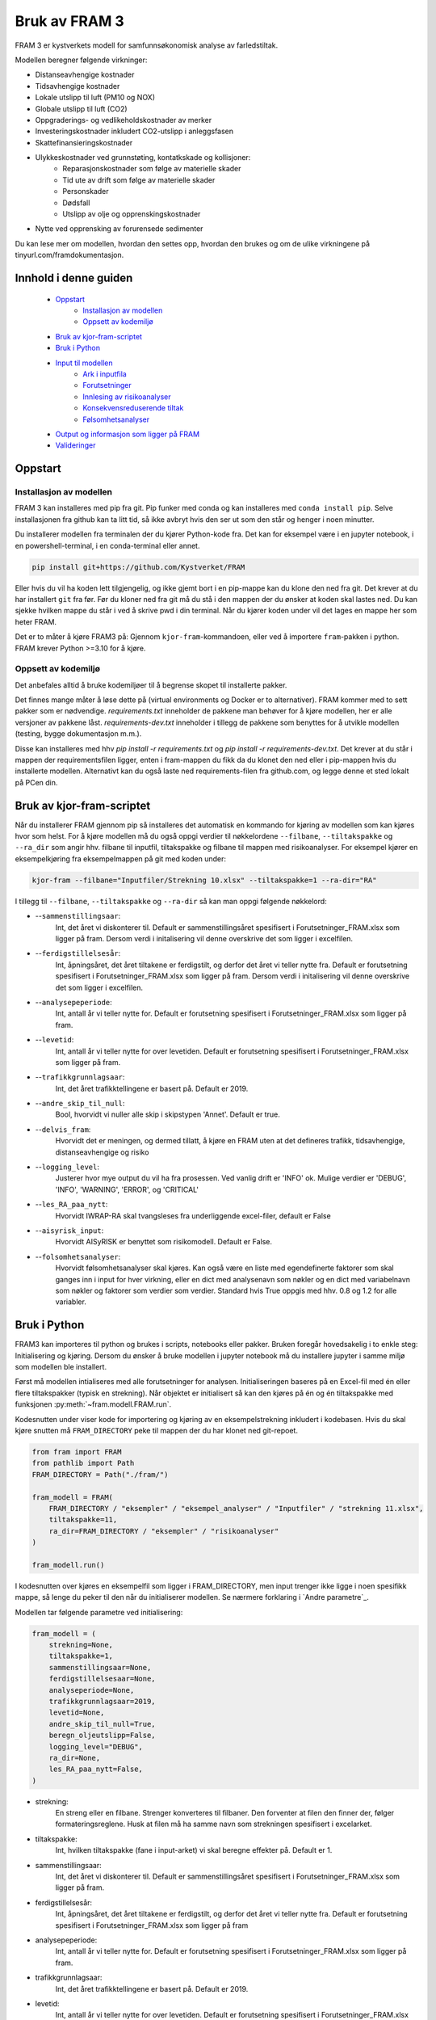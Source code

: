 ==========================
Bruk av FRAM 3
==========================
FRAM 3 er kystverkets modell for samfunnsøkonomisk analyse av farledstiltak.

Modellen beregner følgende virkninger:

- Distanseavhengige kostnader
- Tidsavhengige kostnader
- Lokale utslipp til luft (PM10 og NOX)
- Globale utslipp til luft (CO2)
- Oppgraderings- og vedlikeholdskostnader av merker
- Investeringskostnader inkludert CO2-utslipp i anleggsfasen
- Skattefinansieringskostnader
- Ulykkeskostnader ved grunnstøting, kontatkskade og kollisjoner:
    - Reparasjonskostnader som følge av materielle skader
    - Tid ute av drift som følge av materielle skader
    - Personskader
    - Dødsfall
    - Utslipp av olje og opprenskingskostnader
- Nytte ved opprensking av forurensede sedimenter

Du kan lese mer om modellen, hvordan den settes opp, hvordan den brukes og om de ulike virkningene på tinyurl.com/framdokumentasjon. 

Innhold i denne guiden
--------------------------
 - `Oppstart`_
    - `Installasjon av modellen`_
    - `Oppsett av kodemiljø`_
 - `Bruk av kjor-fram-scriptet`_
 - `Bruk i Python`_
 - `Input til modellen`_
    - `Ark i inputfila`_
    - `Forutsetninger`_
    - `Innlesing av risikoanalyser`_
    - `Konsekvensreduserende tiltak`_
    - `Følsomhetsanalyser`_
 - `Output og informasjon som ligger på FRAM`_
 - `Valideringer`_

Oppstart
------------


Installasjon av modellen
~~~~~~~~~~~~~~~~~~~~~~~~

FRAM 3 kan installeres med pip fra git. Pip funker med conda og kan installeres med ``conda install pip``. Selve installasjonen fra github kan ta litt tid, så ikke avbryt hvis den ser ut som den står og henger i noen minutter.

Du installerer modellen fra terminalen der du kjører Python-kode fra. Det kan for eksempel være i en jupyter notebook, i en powershell-terminal, i en conda-terminal eller annet. 

.. code-block:: bash

    pip install git+https://github.com/Kystverket/FRAM

Eller hvis du vil ha koden lett tilgjengelig, og ikke gjemt bort i en pip-mappe kan du klone den ned fra git. Det krever at du har installert ``git`` fra før. Før du kloner ned fra git må du stå i den mappen der du ønsker
at koden skal lastes ned. Du kan sjekke hvilken mappe du står i ved å skrive pwd i din terminal. Når du kjører koden under vil det lages en mappe her som heter FRAM. 

.. code-block:: bash
    git clone https://github.com/Kystverket/FRAM fram
    cd fram
    python setup.py install


Det er to måter å kjøre FRAM3 på: Gjennom ``kjor-fram``-kommandoen, eller ved å importere ``fram``-pakken i python.
FRAM krever Python >=3.10 for å kjøre.

Oppsett av kodemiljø
~~~~~~~~~~~~~~~~~~~~
Det anbefales alltid å bruke kodemiljøer til å begrense skopet til installerte pakker.

Det finnes mange måter å løse dette på (virtual environments og Docker er to alternativer).
FRAM kommer med to sett pakker som er nødvendige. `requirements.txt` inneholder de pakkene man behøver for
å kjøre modellen, her er alle versjoner av pakkene låst. `requirements-dev.txt` inneholder i tillegg de pakkene
som benyttes for å utvikle modellen (testing, bygge dokumentasjon m.m.).

Disse kan installeres med hhv `pip install -r requirements.txt` og `pip install -r requirements-dev.txt`.
Det krever at du står i mappen der requirementsfilen ligger, enten i fram-mappen du fikk da du klonet den ned eller i pip-mappen hvis du installerte modellen. 
Alternativt kan du også laste ned requirements-filen fra github.com, og legge denne et sted lokalt på PCen din. 




Bruk av kjor-fram-scriptet
---------------------------
Når du installerer FRAM gjennom pip så installeres det automatisk en kommando for kjøring av modellen som kan kjøres hvor som helst. For å kjøre modellen må du også oppgi verdier til nøkkelordene ``--filbane``, ``--tiltakspakke`` og ``--ra_dir`` som angir hhv. filbane til inputfil, tiltakspakke og filbane til mappen med risikoanalyser. For eksempel kjører en eksempelkjøring fra eksempelmappen på git med koden under:

.. code-block:: bash

    kjor-fram --filbane="Inputfiler/Strekning 10.xlsx" --tiltakspakke=1 --ra-dir="RA"



I tillegg til ``--filbane``, ``--tiltakspakke`` og ``--ra-dir`` så kan man oppgi følgende nøkkelord:

- --``sammenstillingsaar``:
    Int, det året vi diskonterer til. Default er sammenstillingsåret
    spesifisert i Forutsetninger_FRAM.xlsx som ligger på fram. Dersom verdi i initalisering vil denne overskrive det som ligger i excelfilen.
- --``ferdigstillelsesår``:
    Int, åpningsåret, det året tiltakene er ferdigstilt,
    og derfor det året vi teller nytte fra. Default er forutsetning
    spesifisert i Forutsetninger_FRAM.xlsx som ligger på fram. Dersom verdi i initalisering vil denne overskrive det som ligger i excelfilen.
- --``analysepeperiode``:
    Int, antall år vi teller nytte for. Default er forutsetning
    spesifisert i Forutsetninger_FRAM.xlsx som ligger på fram.
- --``levetid``:
    Int, antall år vi teller nytte for over levetiden. Default er forutsetning
    spesifisert i Forutsetninger_FRAM.xlsx som ligger på fram.
- --``trafikkgrunnlagsaar``:
    Int, det året trafikktellingene er basert på. Default er 2019.
- --``andre_skip_til_null``:
    Bool, hvorvidt vi nuller alle skip i skipstypen 'Annet'. Default er
    true.
- --``delvis_fram``:
    Hvorvidt det er meningen, og dermed tillatt, å kjøre en FRAM uten at det defineres trafikk, tidsavhengige,
    distanseavhengige og risiko
- --``logging_level``:
    Justerer hvor mye output du vil ha fra prosessen. Ved vanlig drift
    er 'INFO' ok. Mulige verdier er 'DEBUG', 'INFO', 'WARNING', 'ERROR', og 'CRITICAL'
- --``les_RA_paa_nytt``:
    Hvorvidt IWRAP-RA skal tvangsleses fra underliggende excel-filer, default er False
- --``aisyrisk_input``:
    Hvorvidt AISyRISK er benyttet som risikomodell. Default er False.
- --``folsomhetsanalyser``:
    Hvorvidt følsomhetsanalyser skal kjøres. Kan også være en liste med egendefinerte faktorer som skal ganges
    inn i input for hver virkning, eller en dict med analysenavn som nøkler og en dict med variabelnavn som
    nøkler og faktorer som verdier som verdier.
    Standard hvis True oppgis med hhv. 0.8 og 1.2 for alle variabler.


Bruk i Python
-------------
FRAM3 kan importeres til python og brukes i scripts, notebooks eller pakker. Bruken foregår hovedsakelig i to enkle steg: Initialisering og kjøring.
Dersom du ønsker å bruke modellen i jupyter notebook må du installere jupyter i samme miljø som modellen ble installert.

Først må modellen intialiseres med alle forutsetninger for analysen.
Initialiseringen baseres på en Excel-fil med én eller flere tiltakspakker
(typisk en strekning). Når objektet er initialisert så kan den kjøres på én
og én tiltakspakke med funksjonen :py:meth:`~fram.modell.FRAM.run`.

Kodesnutten under viser kode for importering og kjøring av en
eksempelstrekning inkludert i kodebasen. Hvis du skal kjøre snutten må ``FRAM_DIRECTORY`` peke til mappen der du har klonet ned git-repoet.

.. code-block:: python

    from fram import FRAM
    from pathlib import Path
    FRAM_DIRECTORY = Path("./fram/")

    fram_modell = FRAM(
        FRAM_DIRECTORY / "eksempler" / "eksempel_analyser" / "Inputfiler" / "strekning 11.xlsx",
        tiltakspakke=11,
        ra_dir=FRAM_DIRECTORY / "eksempler" / "risikoanalyser"
    )

    fram_modell.run()

I kodesnutten over kjøres en eksempelfil som ligger i FRAM_DIRECTORY, men input trenger ikke ligge i noen spesifikk mappe, så lenge du peker til den når du initialiserer modellen. Se nærmere forklaring i `Andre parametre`_.


Modellen tar følgende parametre ved initialisering:

.. code-block:: python

    fram_modell = (
        strekning=None,
        tiltakspakke=1,
        sammenstillingsaar=None,
        ferdigstillelsesaar=None,
        analyseperiode=None,
        trafikkgrunnlagsaar=2019,
        levetid=None,
        andre_skip_til_null=True,
        beregn_oljeutslipp=False,
        logging_level="DEBUG",
        ra_dir=None,
        les_RA_paa_nytt=False,
    )

- strekning:
    En streng eller en filbane. Strenger konverteres til filbaner. Den forventer
    at filen den finner der, følger formateringsreglene. Husk at filen må ha samme navn
    som strekningen spesifisert i excelarket.
- tiltakspakke:
    Int, hvilken tiltakspakke (fane i input-arket) vi skal beregne
    effekter på. Default er 1.
- sammenstillingsaar:
    Int, det året vi diskonterer til. Default er sammenstillingsåret
    spesifisert i Forutsetninger_FRAM.xlsx som ligger på fram.
- ferdigstillelsesår:
    Int, åpningsåret, det året tiltakene er ferdigstilt,
    og derfor det året vi teller nytte fra. Default er forutsetning
    spesifisert i Forutsetninger_FRAM.xlsx som ligger på fram
- analysepeperiode:
    Int, antall år vi teller nytte for. Default er forutsetning
    spesifisert i Forutsetninger_FRAM.xlsx som ligger på fram.
- trafikkgrunnlagsaar:
    Int, det året trafikktellingene er basert på. Default er 2019.
- levetid:
    Int, antall år vi teller nytte for over levetiden. Default er forutsetning
    spesifisert i Forutsetninger_FRAM.xlsx som ligger på fram.
- andre_skip_til_null:
    Bool, hvorvidt vi nuller alle skip i skipstypen 'Annet'. Default er
    true.
- delvis_fram:
    Hvorvidt det er meningen, og dermed tillatt, å kjøre en FRAM uten at det defineres trafikk, tidsavhengige, distanseavhengige og risiko
- logging_level:
    Justerer hvor mye output du vil ha fra prosessen. Ved vanlig drift
    er 'INFO' ok. Mulige verdier er 'DEBUG', 'INFO', 'WARNING', 'ERROR', og 'CRITICAL'
- ra_dir:
    pathlib.Path som peker til hvor RA-filene fra IWRAP ligger. Defaulter til banen der Excel-input ligger, og mappen risikoanalyser ved siden av Excel-filen
- les_RA_paa_nytt:
    Hvorvidt IWRAP-RA skal tvangsleses fra underliggende excel-filer, default er False

Input til modellen
------------------

Inputfila kan ligge hvor som helst, og oppgis eksplisitt som argument når
modellen initialiseres. Inputfila inneholder blant annet:

- Definisjoner, navn, og oversikt over strekningen
- Sårbarhet for områder langs strekningen
- Trafikkgrunnlag, -prognoser og -overføring
- Seilingstider
- Investeringskostnader (med eventuelle utslipp i anleggsfasen)
- Miljøforbedrende tiltak (forurensede sedimenter)
- Øvrige kontantstrømmer
- Nye navigasjonsinnretninger
- Parametre for ventetidsberegninger

Eksempel på inputfil kan `lastes ned her <https://github.com/Kystverket/FRAM/raw/FRAM3_4/fram/eksempler/eksempel_analyser/Inputfiler/Strekning%2011.xlsx>`_.


Ark i inputfila
~~~~~~~~~~~~~~~


- Arknavn: Ruteoversikt
           Spesifiser hvilke ruter som inngår på hvert Analyseomraade,
           Tiltakspakke, Tiltaksomraade og Strekning. Alle ruter må ha
           unike navn, og alle analyseområder må ha minst en rute. Tiltaksområde og pakke må være et tall, mens rutene og analyseområdet må være en streng. 
- Arknavn: Risikoanalyser referansebanen
           Spesifiserer hvilke risikoanalyser som skal ligge til grunn i
           ra_startaar og ra_fremtidsaar i referansebanen for hver rute som er oppgitt i
           Ruteoversikten. Alle ruter må ha en risikoanalyse i ra_startaar og i ra_fremtidsaar.
           Dersom flere ruter inngår på samme analyseomraade og dermed
           har samme risikoanalyse må navnet likevel spesifiseres på alle rutene.
           Således kan det finnes flere ruter med samme risikoanalyse.
           Modellen er lagt opp slik at når du for første gang leser inn RA
           i din RA-dir, vil det opprettes en .json-fil med alle de relevante
           RA spesifisert i de ulike tiltakspakkearkene og i risikoanalyser
           i referansebanen. Dersom du på et senere tidspunkt legger inn
           flere analyser i inputarket må du slette den eksisterende json-filen
           slik at denne lages på nytt.
- Arknavn: Sarbarhet
           Vurdering av sårbarhetsnivå og lokalisering (fylke) for hvert analyseområde,
           tiltakspakke, tiltaksområde og strekning. Sårbarhet tar fire verdier
           (Liten, Moderat, Hoy, Svaart hoy).
           Fylker tar følgende verdier: Ostfold, Akershus, Oslo, Buskerud, Vestfold,
           Telemark, Aust-Agder, Vest-Agder, Rogaland, Hordaland, Sogn og Fjordane,
           More og Romsdal, Sor-Trondelag, Nord-Trondelag, Nordland, Troms, Finnmark 
- Arknavn: Trafikkgrunnlag
           Antall passeringer for ulike skipstyper, lengdegrupper på hver rute.
           Trenger kun å ta med relevante skipstyper og lengdegrupper. Alle ruter
           må ha trafikkgrunnlag.
- Arknavn: Grunnprognoser
           Kystverkets grunnprognoser for anløp til norske havner fra 2018. Må
           spesifiseres for alle skipstyper og lengdegrupper som inngår i
           trafikkgrunnlaget.
- Arknavn: Prognoser justert
           Justering av prognoser for skipstyper lengdegrupper som skal ha
           justerte prognoser på rutenivå. Justeringen som legges inn er
           "nye" prognoser - altså at prognosen fra Kystverkets offisielle
           prognoser ersattes av det som spesifiseres.
- Arknavn: Seilingstid
           Seilingstid for hver rute. Trenger kun å spesifisere opp seilingstid
           for de rutene, skipstypene og lengdegruppene der man forventer
           virkninger for en av tiltakspakkene på strekningen. Dersom alle
           skipstyper og eller lengdegrupper har samme seilinsgtid og fart kan
           man i kolonnene "Skipstype" og/eller 'Lengdegruppe' skrive "Alle".
           Da vil alle skip (enten innenfor samme skipstype og/eller samme
           lengdegruppe) få samme seilingstid i referansebanen. Tidsbruk skal oppgis
           i timer og Hastighet i knop.
- Arknavn: Investeringskostnader
           For hver tiltakspakke må det spesifiseres investeringskostnader.
           Forventningsverdi og P50. Hvis du ikke har P50 trenger denne ikke
           spesifiseres da dette kun er med for å kjøre følsomhetsanalyser. Det
           må også spesifiseres hvilken kroneverdi investeringskostnadene er oppgitt
           i samt første år med kostnader (fra og med) og siste år med kostnader
           (til og med) eller en kolonne med "Anleggsperiode". Husk at ferdigstillelsesår minus Anleggsperiode
           ikke må være mindre enn analysestart, altså bakoverskuende. Det kan også angis CO2-utslipp i anleggsfasen
           i kolonnen "tonn CO2 anleggsfasen", dersom anleggsperioden vil føre med seg CO2-utslipp.
- Arknavn: Forurensede sedimenter
           For hver tiltakspakke og hvert tiltaksområde det forurensede sedimenter er relevant må det
           spesifiseres endringen i disse sedimentene. Man må fylle ut informasjon om tilstandsendringen som
           følge av tiltaket, hvilken kommune tiltaket befinner seg i og hvor stort areal tiltaksområdet
           utgjør.
- Arknavn: Tiltakspakke XX
   Må spesifiseres for hver tiltakspakke der XX tilsvarer "Tiltakspakke"
   i øvrige arkfaner. I dette arket må følgende spesifiseres:

    - TRAFIKKOVERFØRING
         Ved trafikkoverføring må man spesifisere hvilke rute trafikkoverføringen
         tas fra og hvilken rute skipene overføres til. Det trengs kun å
         spesifiseres for de skipstypene og lengdegruppene der man forventer
         trafikkoverføringself. Videre må man spesifisere hvor stor andel
         av trafikken innenfor riktig skipstype/lengdegruppe på "fra ruten"
         som forventes overført. og når man forventer at overføringen vil
         ferdigstilles. I modellen antar vi lineær opptrapping av overføringen
         fra og med ferdigstillesår og til og med "Overfort_innen".

    - BRUTTO SEILINGSTID TILTAKSBANEN
            Ny seilingstid og hastighet i tiltaksbanen må spesifiseres for de
            skipstyper og lengdegrupper på hver rute der man forventer endring
            i disse parameterene fra referansebanen. Seilingstid må oppgis i
            brutto seilingstid timer, og hastighet i brutto hastighet i knop.

    - RISIKOANALYSER
            For hver risikoanalyse i referansebanen (både i ra_startaar og i ra_fremtidsaar) må
            man spesifisere hvilke risikoanalyse som vil være gjeldende i
            tiltaksbanen. NB!! Husk at dette må gjøres for begge risikoårene -
            altså ra_startaar og ra_fremtidsaar.  Dersom det er kjørt RA på trafikk i tiltaksbanen
            som avviker fra trafikken i referansebanen (hovedsakelig relevant
            ved trafikkoverføring) må dette spesifisers med "Tiltak". Dersom RA
            er kjørt med samme trafikkgrunnlag som i referansebanen må dette
            spesifisres med "Referanse". NB!!! Husk at dette gjelder spesifisering
            av hvilket trafikkgrunlag som har inngått i risikoanalysen.

    - VEDLIKEHOLDSKOSTNADER
            For hvert tiltakspunkt og tiltakspakke spesifiser hvilke objekttype
            man fjerner  og hvilke objekttyper som legges til (+). Hånderer
            kun objekttypene spesifisert i arkfanen "Listevalg"

    - KONSEKVENSREDUSERENDE TILTAK
            Dersom man analyserer tiltak som reduserer utslippskonsekvenser, må
            man først finne ut av hvilke analyseområder man vil endre utslippskonsekvensene
            for, og om man vil endre for referanse, tiltak eller begge.
            For hvert analyseområde og hver ref/tiltak man vil endre,
            må man i input-boken legge inn fullverdige utslippskonsekvensark på nøyaktig
            samme format som arket `konsekvenser_utslipp` i booken `Forutsetninger_SOA.xlsx`.
            For at FRAM skal finne disse, må arknavnene angis i kolonne AR:AT
            i arket for den aktuelle tiltakspakken. Se eksempel i
            `tests/input/strekning 11-konsekvensreduksjon.xlsx`. For de analyseområdene og
            de ref/tiltaks-banene der brukeren ikke har angitt noe, benyttes standard fra FRAM.


- Arknavn: ventetid_x_referanse og ventetid_x_tiltak
            Dersom det er ventetids- eller køproblematikk på strekningen, kan SØA-modellen beregne
            gevinstene ved tiltak som reduserer disse. Det må i så fall utarbeides et par med ark
            for hvert problemområde. Arket må følge en streng mal, se eksempelinputen.
            I arket må man angi hvilken tiltakspakke området dreier seg om, hvilket analyseområde og
            hvilken rute. Kømodellen håndterer flere løp (for eksempel rundt en holme), også kjent som
            flaskehalser. Den håndterer også trafikk i to ulike retninger.
            Man kan beregne for flere ulike perioder av året, dersom det er sesongvariasjoner i
            trafikken. Videre må man angi hvor ofte skip anløper (i hver retning)
            og hvor stor kapasitet hver flaskehals har.

- Arknavn:  `Konsekvensinput referansebanen` og `Konsekvensinput TP {tiltakspakke}`
            Det er siden `FRAM_cruise` lagt til rette for konsekvensreduserende tiltak. For å kunne gjennomføre slike, må man angi konsekvensmatriser, enten for skade/dødsfall, eller utslipp.

            For skade/dødsfall angis disse i form av konkrete sannsynligheter for hhv dødsfall og skade, og forventet antall dødsfall/skade gitt at
            minst én slik inntreffer. Defaultverdier ligger lagret i `Forutsetninger_SOA.xlsx`, og kan hentes ut ved `~fram.virkninger.risiko.hjelpemoduler.generelle.hent_ut_konsekvensinput`, som tar et valgfritt argument `excel_filbane`, slik at du kan lagre filen til enklere bruk.
            For å vurdere konsekvensreduserende tiltak, må det legges et ark med tilsvarende format i input-boken din. Et ark `Konsekvensinput referansebanen` overstyrer referansebanekonsekvensene, mens et ark `Konsekvensinput TP {tiltakspakke}` overstyrer for tiltakspakken.
            Når det først angis konsekvensmatrise for enten ref eller tiltak, må det angis for alle skip, lengder og ruter. Default-inputen har bare id-kolonnene Skipstype, Lengdegruppe og Hendelse. Dersom man vil differensiere per Analyseomraade eller Rute, kan man legge til
            denne kolonnen, og angi fulle konsekvensinputer for hvert Analyseomraade eller hver Rute. Hvis man ikke angir det ene nivået, antas det at man vil ha like verdier for alle disse. (Hvis man legger inn kolonnen Analyseomraade, med to verdier for de to analyseområdene
            sine, men ikke angir kolonnen Rute, forutsetter FRAM at du vil ha like konsekvenser på alle ruter i hvert analyseområde.)
- Arknavn: Kontantstrømmer
           Arkfane for å legge til virkninger som ikke er en del av standard framanalyse. Dette arket må ha fem kolonner: 
           Navn: navn på virkningen. 
           Tiltakspakke: tiltakspakkenavn. 
           Kroneverdi: Prisår for virkningen. 
           Aktør: liste som tar verdiene: "Trafikanter og transportbrukere", "Det offentlige", "Samfunnet for øvrig", "Operatører", 'Ikke kategorisert' 
           Andel skattefinanseringskostnad: tar verdi mellom 0 og 1, avhengig av hvor stor andel av virkningen det skal beregnes skattefinanseringskostnader av. 
Forutsetninger
~~~~~~~~~~~~~~~
Input til modellen består i hovedsak av to Excel-filer, forutsetninger og
input. Filen med forutsetninger er hardkodet til å ligge i
fram/Forutsetninger_FRAM.xlsx. Forutsetningsfilen inneholder blant annet:

- Årstall som setter tidsrammen for tiltaket
- Fremskrivinger for KPI, BNP, valutakurser og deflatorer
- Tidskostnader
- Drivstoffeffektivisering
- Blokkoeffisient og drivstoffmiks per skipstype
- Drivstoffpriser
- Virkningsgrader og energikonvertering for forskjellige drivstoff
- Befolkning i kommuner
- Konsekvenser av ulykker
- Kalkulasjonspriser for forurensede sedimenter, helseskader, materielle skader, utslipp og vedlikehold av navigasjonsinnretninger.

Forutsetningsfilen kan lastes ned `her <https://github.com/Kystverket/FRAM/raw/FRAM3_4/fram/Forutsetninger_FRAM.xlsx>`_.



Innlesing av risikoanalyser
~~~~~~~~~~~~~~~~~~~~~~~~~~~
I de aller fleste tilfeller, og i alle versjoner av FRAM før 3.5, ble risikoanalysene utført i programmet IWRAP. Fra IWRAP genereres et sett med resultatfiler, som måler frekvenser (absolutt antall hendelser) per år, på rutenivå.
Det genereres frekvenser fra IWRAP for to såkalte RA-år. Disse filene leses så inn i FRAM og omdannes til prognostiserte hendelser for alle analyseårene.
Innlesing skjer ved hjelp av kode i filen `~fram.virkninger.risiko.hjelpemoduler.generelle` og fremskrivingen ved hjelp av `~fram.virkninger.risiko.hjelpemoduler.iwrap_fremskrivinger`.

I FRAM 3.5 introduserte vi muligheten til å også benytte risikoanalyser beregnet i verktøyet AISyRISK. I dette verktøyet genereres det frekvenser kun for ett RA-år. I AISyRISK benyttes en annen kategorisering etter
skipstype og lengdegruppe enn det som gjøres i FRAM og IWRAP. Disse må derfor konverteres for å kunne benyttes inn i FRAM. Konverteringsmatrisene ligger i boken `Forutsetninger_FRAM.xlsx` i fanene
`aisyrisk_skipstypekonvertering` og `aisyrisk_lengdekonvertering`. For å benytte AISyRISK-kjøringer må det angis ved initialisering av FRAM (`aisyrisk_input=True`).
Risikokjøringen leses da inn av kode i filen `~fram.virkninger.risiko.hjelpemoduler.generelle` og konvertering og fremskrivingen skjer ved hjelp av kode i filen
`~fram.virkninger.risiko.hjelpemoduler.aisyrisk`.


**Innlesing av risikoanalyser** er tidkrevende. Siden risikoen er den
samme på tvers av analyser for samme strekning, mellomlagres de innleste
tallene. Neste gang modellen kjøres vil den først se etter de mellomlagrede
tallene, og bruke dem i stedet for å lese inn alt på nytt.

For å unngå dette, og tvinge modellen til å lese inn risikoanalysene fra kilden
kan man sende med les_RA_paa_nytt=True i initialiseringen som vist under:

.. code-block:: python

    fram_modell = FRAM(
        FRAM_DIRECTORY / "eksempler" / "strekning 11.xlsx",
        tiltakspakke=11,
        ra_dir=FRAM_DIRECTORY / "eksempler" / "risikoanalyser",
        les_RA_paa_nytt=True
    )

Det er også mulig å benytte AISyRISK som risikomodell. Dette er utdypet på siden `~fram.virkninger.risiko.virkning`

Konsekvensreduserende tiltak
~~~~~~~~~~~~~~~~~~~~~~~~~~~
Det er siden `FRAM_cruise` lagt til rette for konsekvensreduserende tiltak. For å kunne gjennomføre slike, må man angi konsekvensmatriser. Disse angis i form av konkrete sannsynligheter for hhv dødsfall og skade, og forventet antall dødsfall/skade gitt at
minst én slik inntreffer. Defaultverdier ligger lagret i `Forutsetninger_SOA.xlsx`, og kan hentes ut ved `~fram.virkninger.risiko.hjelpemoduler.generelle.hent_ut_konsekvensinput`, som tar et valgfritt argument `excel_filbane`, slik at du kan lagre filen til enklere bruk.
For å vurdere konsekvensreduserende tiltak, må det legges et ark med tilsvarende format i input-boken din. Et ark `Konsekvensinput referansebanen` overstyrer referansebanekonsekvensene, mens et ark `Konsekvensinput TP {tiltakspakke}` overstyrer for tiltakspakken.
Når det først angis konsekvensmatrise for enten ref eller tiltak, må det angis for alle skip, lengder og ruter. Default-inputen har bare id-kolonnene Skipstype, Lengdegruppe og Hendelse. Dersom man vil differensiere per Analyseomraade eller Rute, kan man legge til
denne kolonnen, og angi fulle konsekvensinputer for hvert Analyseomraade eller hver Rute. Hvis man ikke angir det ene nivået, antas det at man vil ha like verdier for alle disse. (Hvis man legger inn kolonnen Analyseomraade, med to verdier for de to analyseområdene
sine, men ikke angir kolonnen Rute, forutsetter FRAM at du vil ha like konsekvenser på alle ruter i hvert analyseområde.)


Følsomhetsanalyser
~~~~~~~~~~~~~~~~~~

FRAM tillater kjøring av følsomhetsanalyser med vilkårlige faktorer. Per versjon 3.4 er det bare mulig å endre på de følgende verdiene, som alle utgjør input til virkninger:
 - Trafikkvolum
 - Ulykkesfrekvens
 - Investeringskostnader
 - Vedlikeholdskostnader
 - Tidskostnader
 - Karbonpriser i tråd med Finansdepartementets rundskriv r-109/21. 

Etter at modellen er kjørt med følsomhetsanalyser så kan resultatene hentes fra modellobjektet enten gjennom ``verdsatt_netto``, der hver følsomhetsanalyse korresponderer med et analysenavn, eller ved å oppgi analysenavnet som argument i ``kontantstrommer()``. I tillegg vil kontantstrømmene med netto nåverdi skrives til egne ark i output for hver følsomhetsanalyse.


Spesifisering av faktorer
=========================
For å gjennomføre følsomhetsanalyser i FRAM må man spesifisere ``folsomhetsanalyser``-argumentet når man initialiserer modellen. Argumentet kan enten være en dictionary, en iterable med tall eller ``True``.

Den enkleste måten å kjøre følsomhetsanalysene er ved å oppgi ``folsomhetsanalyser=True`` som vist under. Da vil modellen kjøre fire følsomhetsanalyser med faktorene 0.8 og 1.2 og de to følsomhetsanalysene for karbon som R-109 krever, med navn hhv. "følsomhetsanalyse_0.8" og "følsomhetsanalyse_1.2" , "høy karbonprisbane" og "lav karbonprisbane".

.. code-block:: python

    fram_modell = FRAM(
        FRAM_DIRECTORY / "eksempler" / "strekning 11.xlsx",
        tiltakspakke=11,
        ra_dir=FRAM_DIRECTORY / "eksempler" / "risikoanalyser",
        folsomhetsanalyser=True
    )

    fram_modell.run()
    fram_modell.kontantstrommer("følsomhetsanalyse_0.8")
    >> returnerer kontantstrømmene for følsomhetsanalysen med faktor 0.8.

Dersom man ønsker andre faktorer, eller vil kjøre flere følsomhetsanalyser, så kan man oppgi en iterable (f.eks. en liste) med faktorer. Modellen vil da kjøre én følsomhetsanalyse per faktor i listen, og navngi dem "følsomhetsanalyse_<faktor_1>", "følsomhetsanalyse_<faktor_2>" osv. i rekkefølgen faktorene ble oppgitt.

.. code-block:: python

    fram_modell = FRAM(
        FRAM_DIRECTORY / "eksempler" / "strekning 11.xlsx",
        tiltakspakke=11,
        ra_dir=FRAM_DIRECTORY / "eksempler" / "risikoanalyser",
        folsomhetsanalyser=[0.5, 0.75, 1.25, 1.5]
    )

    fram_modell.run()
    fram_modell.kontantstrommer("følsomhetsanalyse_0.5")
    >> returnerer kontantstrømmene for følsomhetsanalysen med faktor 0.5.

Man kan også kjøre følsomhetsanalyser med forskjellige faktorer for de forskjellige verdiene som påvirkes av følsomhetsanalyser. Dette gjøres ved å oppgi en nøstet dictionary med analysenavn som nøkler og nye dicts med verdinavn som nøkler og faktorer som verdier som verdier. Verdier som ikke oppgis blir satt til 1. Verdiene som kan oppgis er:

    -   "Investeringskostnader"
    -   "Vedlikehold"
    -   "Trafikkvolum"
    -   "Ulykkesfrekvens"
    -   "Tidskostnader"

.. code-block:: python

    fram_modell = FRAM(
        FRAM_DIRECTORY / "eksempler" / "strekning 11.xlsx",
        tiltakspakke=11,
        ra_dir=FRAM_DIRECTORY / "eksempler" / "risikoanalyser",
        folsomhetsanalyser = {
            "Analyse 1": {
                          "Investeringskostnader": 1.2,
                          "Vedlikehold" : 1.2,
                          "Ulykkesfrekvens": 1.4,
                          "Trafikkvolum" : 1.5
                          },
            "Analyse 2": {
                          "Tidskostnader": 0.7,
                          "Drivstoff": 0.8,
                          "Trafikkvolum" : 1.5
                          }
        },
    )

    fram_modell.run()
    fram_modell.kontantstrommer("Analyse 1")
    >> returnerer kontantstrømmene for følsomhetsanalysen med faktorene
    >> spesifisert i dicten med nøkkelverdi "Analyse 1"

Dette tillater egentlig svært komplekse og omfattende følsomhetsanalyser, og tidsbruken til FRAM skalerer veldig godt med antall følsomhetsanalyser. Til inspirasjon kunne man ha generert dictionarien `folsomhetsanalyser` maskinelt, slik som under her:

.. code-block:: python
    
    import random
    parametere = [random.normalvariate(mu=1, sigma=0.2) for _ in range(10)] # Eller hentet fra en helt annen kilde, for eksempel en empirisk fordeling basert på historiske skift i trafikken
    folsomhetsanalyser = {f"analyse_{par}": {"Trafikkvolum": par} for par in parametere}
    # Dette vl gi deg en dict som ser slik ut:
    # {'analyse_1.083171293254913': {'Trafikkvolum': 1.083171293254913},
    #  'analyse_1.0000834825636733': {'Trafikkvolum': 1.0000834825636733},
    #  'analyse_1.077463445036401': {'Trafikkvolum': 1.077463445036401},
    #  'analyse_1.2712765404112236': {'Trafikkvolum': 1.2712765404112236},
    #  'analyse_1.0959111926223486': {'Trafikkvolum': 1.0959111926223486},
    #  'analyse_0.8607565209088969': {'Trafikkvolum': 0.8607565209088969},
    #  'analyse_0.9051818905096853': {'Trafikkvolum': 0.9051818905096853},
    #  'analyse_0.7045436828916716': {'Trafikkvolum': 0.7045436828916716},
    #  'analyse_0.9664271429268626': {'Trafikkvolum': 0.9664271429268626},
    #  'analyse_1.0623381718731664': {'Trafikkvolum': 1.0623381718731664}}


Output og informasjon som ligger på FRAM
------------------------------------------
Etter å ha kjørt run() skriver modellen automatisk output til en mappe som heter ``Output <TILTAKSPAKKENR>``, der ``<TILTAKSPAKKENR>`` er tiltakspakkenummeret som indikert i inputfilen og i initialiseringen av modellen. I denne mappen vil det ligge tre filer: ``Resultater <TILTAKSPAKKENR>.xlsx`` inneholder en oppsummering av resultatene fra hovedkjøringen og eventuelle følsomhetsanalyser, ``Detaljerte resultater<TILTAKSPAKKENR>.xlsx`` inneholder detaljerte resultater om verdsatte virkninger og volumvirkninger, og ``Dashbord <TILTAKSPAKKENR>.html`` inneholder dashbord som gir oversikt over resultatene.

.. code-block:: python

    fram_modell.run(
        skriv_output=False
    )
    >> Skriver ingen output etter kjøring

    fram_modell.run(
        skriv_output="/Users/bruker/Dokumenter/fram_resultater/"
    )
    >> Skriver output til den angitte mappen.

Man kan også benytte seg av fram-objektet som nå er generert, og hente ut data for videre manipulasjon. For eksempel ligger alle virkningene som er beregnet
under `fram_modell.virkninger`, og man kan se på volumvirkningene i tiltaksbanen for en konkret virkning ved å skrive `fram_modell.virkninger.drivstoff.volumvirkning_tiltak`.



			
Valideringer
------------
Valideringer: 

	- Man må alltid angi strekning og tiltakspakke. Strekningen må vise til en gyldig inputfil på .xlsx-format. Inputfilen har en lang rette formkrav som er dokumentert i filen. 
	- Man må bruke predefinerte skipstyper og lengdegrupper i tråd med Kystverkets kategorisering
	- Man må spesifisere at man skal kjøre en delvis FRAM dersom man ikke har med all input som kreves for å kjøre en fullstendig FRAM.
	- Dersom man har trafikkoverføringer. Modellen gjør en sjekk av at alle skipsoverføringer (inkludert de man også antar at blir værende på samme rute) summerer seg til 100 prosent slik at ingen skip blir borte som følge av trafikkoverføringen.
	- Man må ha prognoser for alle kombinasjoner av skipstyper og lengdegrupper som inngår i trafikkgrunnlaget. 
	- Hva man må ha av input for ulike virkninger
		○ Tidsavhengige kostnader: Trafikk, endring i tid og kalkulasjonspriser for alle skip som får tidsendring.
		○ Distanseavhengige kostnader: Trafikk, endring i tid/hastighet, tankested (må være "nord", "sør" eller "int")
		○ Risikovirkninger: Trafikk, risikoanalyse for referanse- og tiltaksbane på strengt format, tidsavhengige kalkulasjonspriser. Krever konsistent bruk av risikonavn mellom selve risikoanalysene og spesifisering i inputarket. 
		○ Ventetidskostnader: Du må ha de samme skipene i både tiltak og referansebane, og du må ha trafikkgrunnlag for alle som har ventetid, kalkulasjonspriser for tid
		○ Tid ute av drift:  Trafikk, endring i tid/hastighet
		○ Investeringskostnader: kostnader og kroneår som ligger til grunn for kostnadsberegningen
		○ Sedimenter: Areal, tilstandsendring og kommune
		○ Vedlikeholdskostnader: Endring i antall merker gitt predefinerte merketyper


